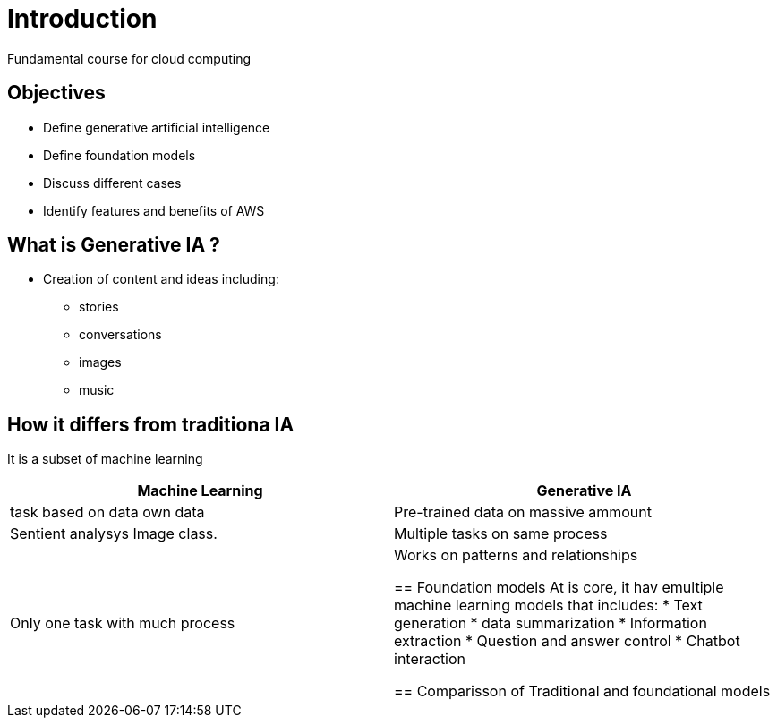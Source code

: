 = Introduction
Fundamental course for cloud computing

== Objectives
- Define generative artificial intelligence
- Define foundation models
- Discuss different cases
- Identify features and benefits of AWS

== What is Generative IA ? 
- Creation of content and ideas including:
 * stories
 * conversations
 * images
 * music

== How it differs from traditiona IA
It is a subset of machine learning 

|===
|Machine Learning                   |Generative IA 

|task based on data own data        |Pre-trained data on massive ammount 
|Sentient analysys Image class.     |Multiple tasks on same process
|Only one task with much process    |Works on patterns and relationships

== Foundation models
At is core, it hav emultiple machine learning models that includes: 
 * Text generation
 * data summarization
 * Information extraction
 * Question and answer control
 * Chatbot interaction

== Comparisson of Traditional and foundational models


